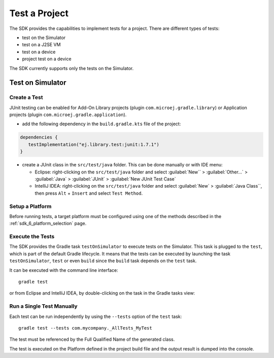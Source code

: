 .. _sdk_6_test_project:

Test a Project
==============

The SDK provides the capabilities to implement tests for a project.
There are different types of tests:

- test on the Simulator
- test on a J2SE VM
- test on a device
- project test on a device

The SDK currently supports only the tests on the Simulator.

Test on Simulator
-----------------

Create a Test
~~~~~~~~~~~~~

JUnit testing can be enabled for Add-On Library projects (plugin ``com.microej.gradle.library``) 
or Application projects (plugin ``com.microej.gradle.application``).

- add the following dependency in the ``build.gradle.kts`` file of the project:

.. code-block:: xml

   dependencies {
      testImplementation("ej.library.test:junit:1.7.1")
   }

- create a JUnit class in the ``src/test/java`` folder.
  This can be done manually or with IDE menu:
  
  - Eclipse: right-clicking on the ``src/test/java`` folder 
    and select :guilabel:`New`` > :guilabel:`Other…` > :guilabel:`Java` > :guilabel:`JUnit` > :guilabel:`New JUnit Test Case`
  - IntelliJ IDEA: right-clicking on the ``src/test/java`` folder 
    and select :guilabel:`New` > :guilabel:`Java Class``, then press ``Alt`` + ``Insert`` and select ``Test Method``.

Setup a Platform
~~~~~~~~~~~~~~~~

Before running tests, a target platform must be configured using one of the methods described in the :ref:`sdk_6_platform_selection` page.

Execute the Tests
~~~~~~~~~~~~~~~~~

The SDK provides the Gradle task ``testOnSimulator`` to execute tests on the Simulator.
This task is plugged to the ``test``, which is part of the default Gradle lifecycle.
It means that the tests can be executed by launching the task ``testOnSimulator``, ``test`` 
or even ``build`` since the ``build`` task depends on the ``test`` task.

It can be executed with the command line interface::

   gradle test

or from Eclipse and IntelliJ IDEA, by double-clicking on the task in the Gradle tasks view:

|pic1| |pic2|

.. |pic1| image:: images/eclipse-test-gradle-project.png
   :width: 50%

.. |pic2| image:: images/intellij-test-gradle-project.png
   :width: 30%

Run a Single Test Manually
~~~~~~~~~~~~~~~~~~~~~~~~~~

Each test can be run independently by using the ``--tests`` option of the ``test`` task::

   gradle test --tests com.mycompany._AllTests_MyTest

The test must be referenced by the Full Qualified Name of the generated class.

The test is executed on the Platform defined in the project build file 
and the output result is dumped into the console.

..
   | Copyright 2022, MicroEJ Corp. Content in this space is free 
   for read and redistribute. Except if otherwise stated, modification 
   is subject to MicroEJ Corp prior approval.
   | MicroEJ is a trademark of MicroEJ Corp. All other trademarks and 
   copyrights are the property of their respective owners.
